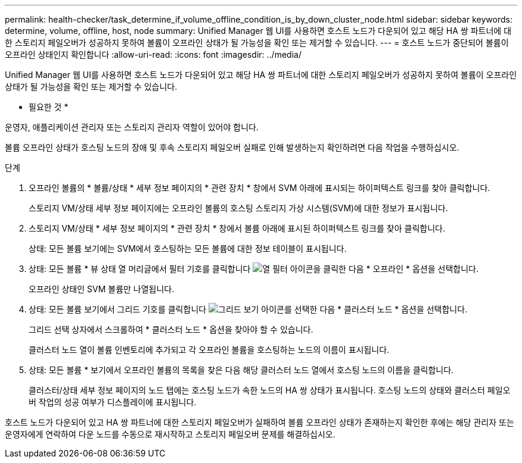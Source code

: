 ---
permalink: health-checker/task_determine_if_volume_offline_condition_is_by_down_cluster_node.html 
sidebar: sidebar 
keywords: determine, volume, offline, host, node 
summary: Unified Manager 웹 UI를 사용하면 호스트 노드가 다운되어 있고 해당 HA 쌍 파트너에 대한 스토리지 페일오버가 성공하지 못하여 볼륨이 오프라인 상태가 될 가능성을 확인 또는 제거할 수 있습니다. 
---
= 호스트 노드가 중단되어 볼륨이 오프라인 상태인지 확인합니다
:allow-uri-read: 
:icons: font
:imagesdir: ../media/


[role="lead"]
Unified Manager 웹 UI를 사용하면 호스트 노드가 다운되어 있고 해당 HA 쌍 파트너에 대한 스토리지 페일오버가 성공하지 못하여 볼륨이 오프라인 상태가 될 가능성을 확인 또는 제거할 수 있습니다.

* 필요한 것 *

운영자, 애플리케이션 관리자 또는 스토리지 관리자 역할이 있어야 합니다.

볼륨 오프라인 상태가 호스팅 노드의 장애 및 후속 스토리지 페일오버 실패로 인해 발생하는지 확인하려면 다음 작업을 수행하십시오.

.단계
. 오프라인 볼륨의 * 볼륨/상태 * 세부 정보 페이지의 * 관련 장치 * 창에서 SVM 아래에 표시되는 하이퍼텍스트 링크를 찾아 클릭합니다.
+
스토리지 VM/상태 세부 정보 페이지에는 오프라인 볼륨의 호스팅 스토리지 가상 시스템(SVM)에 대한 정보가 표시됩니다.

. 스토리지 VM/상태 * 세부 정보 페이지의 * 관련 장치 * 창에서 볼륨 아래에 표시된 하이퍼텍스트 링크를 찾아 클릭합니다.
+
상태: 모든 볼륨 보기에는 SVM에서 호스팅하는 모든 볼륨에 대한 정보 테이블이 표시됩니다.

. 상태: 모든 볼륨 * 뷰 상태 열 머리글에서 필터 기호를 클릭합니다 image:../media/filtericon_um60.png["열 필터 아이콘"]을 클릭한 다음 * 오프라인 * 옵션을 선택합니다.
+
오프라인 상태인 SVM 볼륨만 나열됩니다.

. 상태: 모든 볼륨 보기에서 그리드 기호를 클릭합니다 image:../media/gridviewicon.gif["그리드 보기 아이콘"]를 선택한 다음 * 클러스터 노드 * 옵션을 선택합니다.
+
그리드 선택 상자에서 스크롤하여 * 클러스터 노드 * 옵션을 찾아야 할 수 있습니다.

+
클러스터 노드 열이 볼륨 인벤토리에 추가되고 각 오프라인 볼륨을 호스팅하는 노드의 이름이 표시됩니다.

. 상태: 모든 볼륨 * 보기에서 오프라인 볼륨의 목록을 찾은 다음 해당 클러스터 노드 열에서 호스팅 노드의 이름을 클릭합니다.
+
클러스터/상태 세부 정보 페이지의 노드 탭에는 호스팅 노드가 속한 노드의 HA 쌍 상태가 표시됩니다. 호스팅 노드의 상태와 클러스터 페일오버 작업의 성공 여부가 디스플레이에 표시됩니다.



호스트 노드가 다운되어 있고 HA 쌍 파트너에 대한 스토리지 페일오버가 실패하여 볼륨 오프라인 상태가 존재하는지 확인한 후에는 해당 관리자 또는 운영자에게 연락하여 다운 노드를 수동으로 재시작하고 스토리지 페일오버 문제를 해결하십시오.
